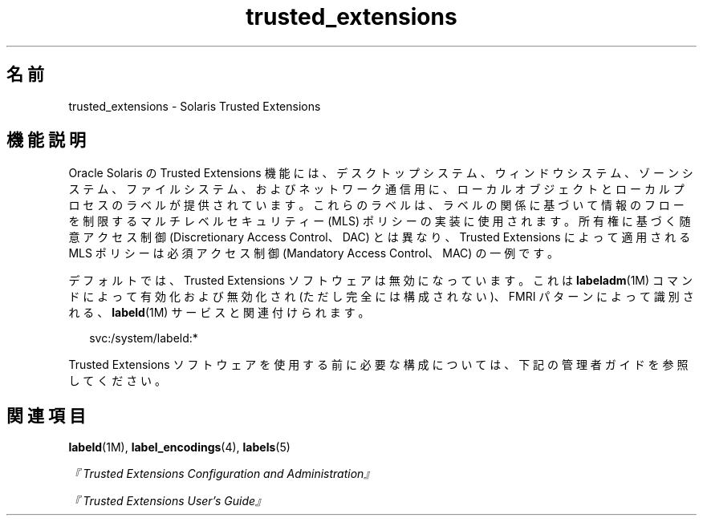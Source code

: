 '\" te
.\" Copyright (c) 2007, 2013, Oracle and/or its affiliates.All rights reserved.
.TH trusted_extensions 5 "2007 年 11 月 12 日" "SunOS 5.11" "標準、環境、マクロ"
.SH 名前
trusted_extensions \- Solaris Trusted Extensions 
.SH 機能説明
.sp
.LP
Oracle Solaris の Trusted Extensions 機能には、デスクトップシステム、ウィンドウシステム、ゾーンシステム、ファイルシステム、およびネットワーク通信用に、ローカルオブジェクトとローカルプロセスのラベルが提供されています。これらのラベルは、ラベルの関係に基づいて情報のフローを制限するマルチレベルセキュリティー (MLS) ポリシーの実装に使用されます。所有権に基づく随意アクセス制御 (Discretionary Access Control、DAC) とは異なり、Trusted Extensions によって適用される MLS ポリシーは必須アクセス制御 (Mandatory Access Control、MAC) の一例です。
.sp
.LP
デフォルトでは、Trusted Extensions ソフトウェアは無効になっています。これは \fBlabeladm\fR(1M) コマンドによって有効化および無効化され (ただし完全には構成されない)、FMRI パターンによって識別される、\fBlabeld\fR(1M) サービスと関連付けられます。
.sp
.in +2
.nf
svc:/system/labeld:*
.fi
.in -2
.sp

.sp
.LP
Trusted Extensions ソフトウェアを使用する前に必要な構成については、下記の管理者ガイドを参照してください。
.SH 関連項目
.sp
.LP
\fBlabeld\fR(1M), \fBlabel_encodings\fR(4), \fBlabels\fR(5)
.sp
.LP
\fI『Trusted Extensions Configuration and Administration』\fR
.sp
.LP
\fI『Trusted Extensions User\&'s Guide』\fR
